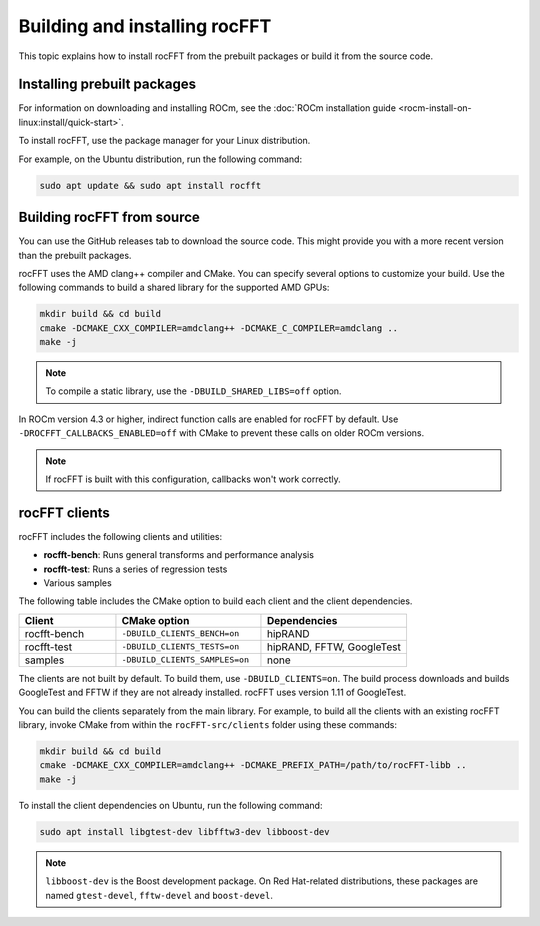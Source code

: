 .. meta::
  :description: building and installing rocFFT
  :keywords: rocFFT, ROCm, API, documentation, install, build from source

.. _building-installing-rocfft:

********************************************************************
Building and installing rocFFT
********************************************************************


This topic explains how to install rocFFT from the prebuilt packages or build it from the source code.

Installing prebuilt packages
=============================

For information on downloading and installing ROCm, see the
:doc:`ROCm installation guide <rocm-install-on-linux:install/quick-start>`.

To install rocFFT, use the package manager for your Linux distribution.

For example, on the Ubuntu distribution, run the following command:

.. code-block:: shell

   sudo apt update && sudo apt install rocfft

Building rocFFT from source
=============================

You can use the GitHub releases tab to download the source code. This might provide you with a more recent version
than the prebuilt packages.

rocFFT uses the AMD clang++ compiler and CMake. You can specify several options to customize your build.
Use the following commands to build a shared library for the supported AMD GPUs:

.. code-block:: shell

   mkdir build && cd build
   cmake -DCMAKE_CXX_COMPILER=amdclang++ -DCMAKE_C_COMPILER=amdclang ..
   make -j

.. note::

   To compile a static library, use the ``-DBUILD_SHARED_LIBS=off`` option.

In ROCm version 4.3 or higher, indirect function calls are enabled for rocFFT by default.
Use ``-DROCFFT_CALLBACKS_ENABLED=off`` with CMake to prevent these calls on older ROCm versions.

.. note::

   If rocFFT is built with this configuration, callbacks won't work correctly.

rocFFT clients
=============================

rocFFT includes the following clients and utilities:

*  **rocfft-bench**: Runs general transforms and performance analysis

*  **rocfft-test**: Runs a series of regression tests

*  Various samples

The following table includes the CMake option to build each client and the client dependencies.

.. csv-table::
   :header: "Client","CMake option","Dependencies"
   :widths: 20, 30, 30

   "rocfft-bench","``-DBUILD_CLIENTS_BENCH=on``","hipRAND"
   "rocfft-test","``-DBUILD_CLIENTS_TESTS=on``","hipRAND, FFTW, GoogleTest"
   "samples","``-DBUILD_CLIENTS_SAMPLES=on``","none"

The clients are not built by default. To build them, use ``-DBUILD_CLIENTS=on``.
The build process downloads and builds GoogleTest and FFTW if they are not already installed.
rocFFT uses version 1.11 of GoogleTest.

You can build the clients separately from the main library.
For example, to build all the clients with an existing rocFFT library, invoke CMake from
within the ``rocFFT-src/clients`` folder using these commands:

.. code-block:: shell

   mkdir build && cd build
   cmake -DCMAKE_CXX_COMPILER=amdclang++ -DCMAKE_PREFIX_PATH=/path/to/rocFFT-libb ..
   make -j

To install the client dependencies on Ubuntu, run the following command:

.. code-block:: shell

   sudo apt install libgtest-dev libfftw3-dev libboost-dev

.. note::

   ``libboost-dev`` is the Boost development package. On Red Hat-related distributions,
   these packages are named ``gtest-devel``, ``fftw-devel`` and ``boost-devel``.
